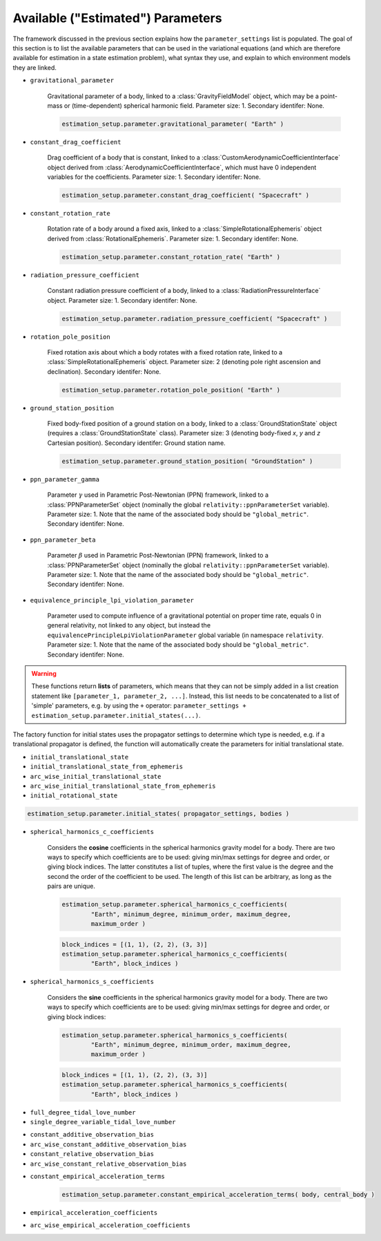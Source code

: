 
.. _parameterSettingCreation:

===================================
Available ("Estimated") Parameters
===================================

The framework discussed in the previous section explains how the :literal:`parameter_settings` list is populated. The goal of this section is to list the available parameters that can be used in the variational equations (and which are therefore available for estimation in a state estimation problem), what syntax they use, and explain to which environment models they are linked.

.. class:: Single Parameters

- :literal:`gravitational_parameter`
	
	Gravitational parameter of a body, linked to a :class:`GravityFieldModel` object, which may be a point-mass or (time-dependent) spherical harmonic field. Parameter size: 1. Secondary identifer: None.
	
	.. code-block:: python

		estimation_setup.parameter.gravitational_parameter( "Earth" )

- :literal:`constant_drag_coefficient`

	Drag coefficient of a body that is constant, linked to a :class:`CustomAerodynamicCoefficientInterface` object derived from :class:`AerodynamicCoefficientInterface`, which must have 0 independent variables for the coefficients. Parameter size: 1. Secondary identifer: None.
	
	.. code-block:: python

		estimation_setup.parameter.constant_drag_coefficient( "Spacecraft" )
	
- :literal:`constant_rotation_rate`

	Rotation rate of a body around a fixed axis, linked to a :class:`SimpleRotationalEphemeris` object derived from :class:`RotationalEphemeris`. Parameter size: 1. Secondary identifer: None.
	
	.. code-block:: python

		estimation_setup.parameter.constant_rotation_rate( "Earth" )
	
- :literal:`radiation_pressure_coefficient`

	Constant radiation pressure coefficient of a body, linked to a :class:`RadiationPressureInterface` object. Parameter size: 1. Secondary identifer: None.
	
	.. code-block:: python

		estimation_setup.parameter.radiation_pressure_coefficient( "Spacecraft" )

- :literal:`rotation_pole_position`

	Fixed rotation axis about which a body rotates with a fixed rotation rate, linked to a :class:`SimpleRotationalEphemeris` object. Parameter size: 2 (denoting pole right ascension and declination). Secondary identifer: None.
	
	.. code-block:: python

		estimation_setup.parameter.rotation_pole_position( "Earth" )

- :literal:`ground_station_position`
	
	Fixed body-fixed position of a ground station on a body, linked to a :class:`GroundStationState` object (requires a :class:`GroundStationState` class). Parameter size: 3 (denoting body-fixed *x*, *y* and *z* Cartesian position). Secondary identifer: Ground station name.
	
	.. code-block:: python

		estimation_setup.parameter.ground_station_position( "GroundStation" )

- :literal:`ppn_parameter_gamma`
	
	Parameter :math:`\gamma` used in Parametric Post-Newtonian (PPN) framework, linked to a :class:`PPNParameterSet` object (nominally the global :literal:`relativity::ppnParameterSet` variable). Parameter size: 1. Note that the name of the associated body should be :literal:`"global_metric"`. Secondary identifer: None.

- :literal:`ppn_parameter_beta`
	
	Parameter :math:`\beta` used in Parametric Post-Newtonian (PPN) framework, linked to a :class:`PPNParameterSet` object (nominally the global :literal:`relativity::ppnParameterSet` variable). Parameter size: 1. Note that the name of the associated body should be :literal:`"global_metric"`. Secondary identifer: None.

- :literal:`equivalence_principle_lpi_violation_parameter`

	Parameter used to compute influence of a gravitational potential on proper time rate, equals 0 in general relativity, not linked to any object, but instead the :literal:`equivalencePrincipleLpiViolationParameter` global variable (in namespace :literal:`relativity`. Parameter size: 1. Note that the name of the associated body should be :literal:`"global_metric"`. Secondary identifer: None.


.. class:: Initial State Parameters

.. warning::
	These functions return **lists** of parameters, which means that they can not be simply added in a list creation statement like ``[parameter_1, parameter_2, ...]``. Instead, this list needs to be concatenated to a list of 'simple' parameters, e.g. by using the ``+`` operator: ``parameter_settings + estimation_setup.parameter.initial_states(...)``.
	
The factory function for initial states uses the propagator settings to determine which type is needed, e.g. if a translational propagator is defined, the function will automatically create the parameters for initial translational state.
	
- :literal:`initial_translational_state`

- :literal:`initial_translational_state_from_ephemeris`

- :literal:`arc_wise_initial_translational_state`

- :literal:`arc_wise_initial_translational_state_from_ephemeris`

- :literal:`initial_rotational_state`
		
.. code-block:: python

	estimation_setup.parameter.initial_states( propagator_settings, bodies )

         
.. class:: Spherical Harmonic Parameters

- :literal:`spherical_harmonics_c_coefficients`

	Considers the **cosine** coefficients in the spherical harmonics gravity model for a body. There are two ways to specify which coefficients are to be used: giving min/max settings for degree and order, or giving block indices. The latter constitutes a list of tuples, where the first value is the degree and the second the order of the coefficient to be used. The length of this list can be arbitrary, as long as the pairs are unique.

	.. code-block:: python

		estimation_setup.parameter.spherical_harmonics_c_coefficients( 
			"Earth", minimum_degree, minimum_order, maximum_degree,
			maximum_order )
		
	.. code-block:: python
	
		block_indices = [(1, 1), (2, 2), (3, 3)]
		estimation_setup.parameter.spherical_harmonics_c_coefficients(
			"Earth", block_indices )
		
- :literal:`spherical_harmonics_s_coefficients`

	
	Considers the **sine** coefficients in the spherical harmonics gravity model for a body. There are two ways to specify which coefficients are to be used: giving min/max settings for degree and order, or giving block indices:

	.. code-block:: python

		estimation_setup.parameter.spherical_harmonics_s_coefficients( 
			"Earth", minimum_degree, minimum_order, maximum_degree,
			maximum_order )
			
	.. code-block:: python
	
		block_indices = [(1, 1), (2, 2), (3, 3)]
		estimation_setup.parameter.spherical_harmonics_s_coefficients(
			"Earth", block_indices )

   
         
.. class:: Tidal Love Number Parameters

- :literal:`full_degree_tidal_love_number`

- :literal:`single_degree_variable_tidal_love_number`

.. class:: Constant Observation Bias Parameters

- :literal:`constant_additive_observation_bias`

- :literal:`arc_wise_constant_additive_observation_bias`

- :literal:`constant_relative_observation_bias`

- :literal:`arc_wise_constant_relative_observation_bias`

.. class:: Empirical Acceleration Parameters

- :literal:`constant_empirical_acceleration_terms`

	.. code-block:: python
	
		estimation_setup.parameter.constant_empirical_acceleration_terms( body, central_body )
	

- :literal:`empirical_acceleration_coefficients`

- :literal:`arc_wise_empirical_acceleration_coefficients`
   
